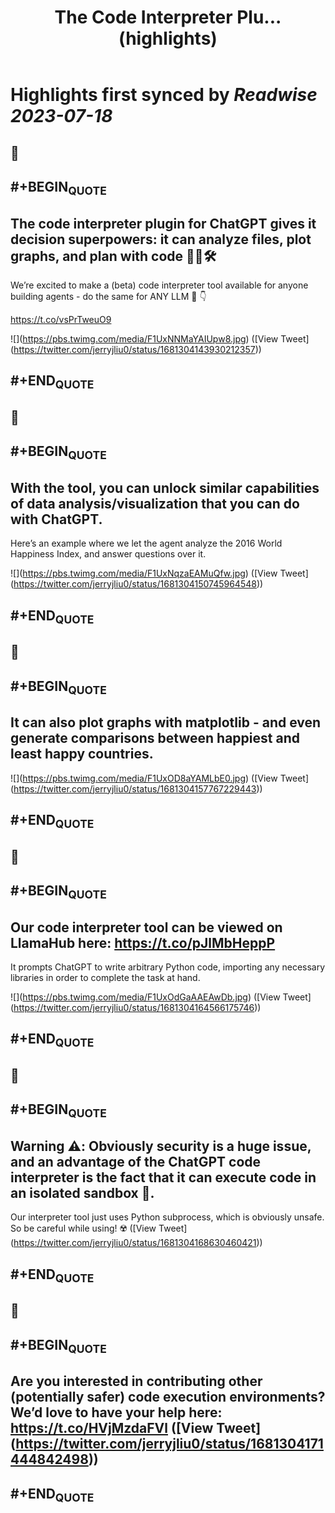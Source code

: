 :PROPERTIES:
:title: The Code Interpreter Plu... (highlights)
:END:

:PROPERTIES:
:author: [[jerryjliu0 on Twitter]]
:full-title: "The Code Interpreter Plu..."
:category: [[tweets]]
:url: https://twitter.com/jerryjliu0/status/1681304143930212357
:END:

* Highlights first synced by [[Readwise]] [[2023-07-18]]
** 📌
** #+BEGIN_QUOTE
** The code interpreter plugin for ChatGPT gives it decision superpowers: it can analyze files, plot graphs, and plan with code 🧑‍💻🛠️

We’re excited to make a (beta) code interpreter tool available for anyone building agents - do the same for ANY LLM 🤖 👇

https://t.co/vsPrTweuO9 

![](https://pbs.twimg.com/media/F1UxNNMaYAIUpw8.jpg) ([View Tweet](https://twitter.com/jerryjliu0/status/1681304143930212357))
** #+END_QUOTE
** 📌
** #+BEGIN_QUOTE
** With the tool, you can unlock similar capabilities of data analysis/visualization that you can do with ChatGPT.

Here’s an example where we let the agent analyze the 2016 World Happiness Index, and answer questions over it. 

![](https://pbs.twimg.com/media/F1UxNqzaEAMuQfw.jpg) ([View Tweet](https://twitter.com/jerryjliu0/status/1681304150745964548))
** #+END_QUOTE
** 📌
** #+BEGIN_QUOTE
** It can also plot graphs with matplotlib - and even generate comparisons between happiest and least happy countries. 

![](https://pbs.twimg.com/media/F1UxOD8aYAMLbE0.jpg) ([View Tweet](https://twitter.com/jerryjliu0/status/1681304157767229443))
** #+END_QUOTE
** 📌
** #+BEGIN_QUOTE
** Our code interpreter tool can be viewed on LlamaHub here: https://t.co/pJlMbHeppP 

It prompts ChatGPT to write arbitrary Python code, importing any necessary libraries in order to complete the task at hand. 

![](https://pbs.twimg.com/media/F1UxOdGaAAEAwDb.jpg) ([View Tweet](https://twitter.com/jerryjliu0/status/1681304164566175746))
** #+END_QUOTE
** 📌
** #+BEGIN_QUOTE
** Warning ⚠️: Obviously security is a huge issue, and an advantage of the ChatGPT code interpreter is the fact that it can execute code in an isolated sandbox 🔐.

Our interpreter tool just uses Python subprocess, which is obviously unsafe. So be careful while using! ☢️ ([View Tweet](https://twitter.com/jerryjliu0/status/1681304168630460421))
** #+END_QUOTE
** 📌
** #+BEGIN_QUOTE
** Are you interested in contributing other (potentially safer) code execution environments? We’d love to have your help here: https://t.co/HVjMzdaFVl ([View Tweet](https://twitter.com/jerryjliu0/status/1681304171444842498))
** #+END_QUOTE